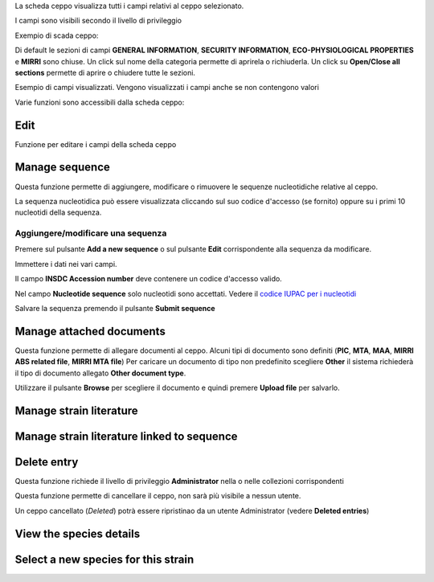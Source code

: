 

La scheda ceppo visualizza tutti i campi relativi al ceppo selezionato.

I campi sono visibili secondo il livello di privileggio

Exempio di scada ceppo:

.. image:: scheda_ceppo1.png
    :alt: scheda ceppo
    :width: 100%

Di default le sezioni di campi **GENERAL INFORMATION**, **SECURITY INFORMATION**, **ECO-PHYSIOLOGICAL PROPERTIES** e **MIRRI** sono chiuse.
Un click sul nome della categoria permette di aprirela o richiuderla. Un click su **Open/Close all sections** permette di aprire o chiudere tutte le sezioni.

Esempio di campi visualizzati. Vengono visualizzati i campi anche se non contengono valori

.. image:: scheda_ceppo2.png
    :alt: scheda ceppo
    :width: 100%



Varie funzioni sono accessibili dalla scheda ceppo:


Edit
---------------------------------

Funzione per editare i campi della scheda ceppo


Manage sequence
---------------------------------

Questa funzione permette di aggiungere, modificare o rimuovere le sequenze nucleotidiche relative al ceppo.

.. image:: sequences1.png
    :alt: elenco di sequenze
    :width: 100%

La sequenza nucleotidica può essere visualizzata cliccando sul suo codice d'accesso (se fornito) oppure su i primi 10 nucleotidi della sequenza.


Aggiungere/modificare una sequenza
~~~~~~~~~~~~~~~~~~~~~~~~~~~~~~~~~~~~~~~~~

Premere sul pulsante **Add a new sequence** o sul pulsante **Edit** corrispondente alla sequenza da modificare.

.. image:: sequences2.png
    :alt: modificare una sequenza
    :width: 100%


Immettere i dati nei vari campi.

Il campo **INSDC Accession number** deve contenere un codice d'accesso valido.

Nel campo **Nucleotide sequence** solo nucleotidi sono accettati. Vedere il `codice IUPAC per i nucleotidi <https://www.bioinformatics.org/sms/iupac.html>`_



Salvare la sequenza premendo il pulsante **Submit sequence**


Manage attached documents
---------------------------------

Questa funzione permette di allegare documenti al ceppo.
Alcuni tipi di documento sono definiti (**PIC**, **MTA**, **MAA**, **MIRRI ABS related file**, **MIRRI MTA file**) 
Per caricare un documento di tipo non predefinito scegliere **Other** il sistema richiederà il tipo di documento allegato **Other document type**.

Utilizzare il pulsante **Browse** per scegliere il documento e quindi premere **Upload file** per salvarlo.


Manage strain literature
---------------------------------




Manage strain literature linked to sequence
--------------------------------------------------



Delete entry
---------------------------------

Questa funzione richiede il livello di privileggio **Administrator** nella o nelle collezioni corrispondenti

Questa funzione permette di cancellare il ceppo, non sarà più visibile a nessun utente.

Un ceppo cancellato (*Deleted*) potrà essere ripristinao da un utente Administrator (vedere **Deleted entries**)






View the species details
---------------------------------



Select a new species for this strain
-------------------------------------------



